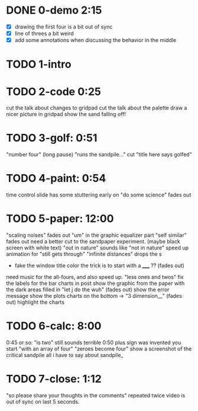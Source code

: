 * DONE 0-demo 2:15
- [X] drawing the first four is a bit out of sync
- [X] line of threes a bit weird
- [X] add some annotations when discussing the behavior in the middle


* TODO 1-intro 



* TODO 2-code      0:25
  cut the talk about changes to gridpad
  cut the talk about the palette
  draw a nicer picture in gridpad
  show the sand falling off!
* TODO 3-golf:      0:51
   "number four" (long pause) "runs the sandpile..."
   cut "title here says golfed"
* TODO 4-paint:     0:54
  time control slide has some stuttering early on
  "do some science" fades out
* TODO 5-paper:    12:00
   "scaling noises" fades out
   "um" in the graphic equalizer part
   "self similar" fades out
   need a better cut to the sandpaper experiment.
     (maybe black screen with white text)
   "out in nature" sounds like "not in nature"
   speed up animation for "still gets through"
   "infinite distances" drops the s
  - fake the window title color
   the trick is to start with a _____ ?? (fades out)
  need music for the all-fours, and also speed up.
  "less ones and twos"
   fix the labels for the bar charts in post
  show the graphic from the paper with the dark areas filled in
  "let j do the wuh" (fades out)
   show the error message
   show the plots
   charts on the bottom -> "3 dimension__" (fades out)
   highlight the charts
* TODO 6-calc:      8:00
    0:45 or so: "is two" still sounds terrible
    0:50 plus sign was invented
    you start "with an array of four"
    "zeroes become four"
    show a screenshot of the critical sandpile
    all i have to say about sandpile_
* TODO 7-close:     1:12
   "so please share your thoughts in the comments" repeated twice
   video is out of sync on last 5 seconds.
